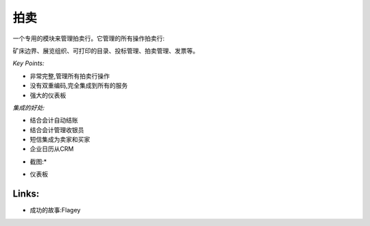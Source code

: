 .. i18n: Auction
.. i18n: -------
..

拍卖
-------

.. i18n: A dedicated module to manage auction houses. It manages all operation of an auction house:
.. i18n: deposit border, exhibition organisation, printable catalogs, bids management, auction
.. i18n: management, invoicing, etc.
..



一个专用的模块来管理拍卖行。它管理的所有操作拍卖行:

矿床边界、展览组织、可打印的目录、投标管理、拍卖管理、发票等。

.. i18n: *Key Points:*
..

*Key Points:*

.. i18n: * Extremely complete, manage all auction houses operations
.. i18n: * No double-encoding, fully integrated to all services
.. i18n: * Powerful dashboards
..



* 非常完整,管理所有拍卖行操作
* 没有双重编码,完全集成到所有的服务
* 强大的仪表板


.. i18n: *Integration Benefits:*
..

*集成的好处:*

.. i18n: * Integrated with accounting for automatic invoicing
.. i18n: * Integrated with accounting to manage cashiers
.. i18n: * SMS integration for sellers and buyers
.. i18n: * Enterprise calendars from the CRM
..



* 结合会计自动结账
* 结合会计管理收银员
* 短信集成为卖家和买家
* 企业日历从CRM


.. i18n: *Screenshot:*
..

* 截图:*

.. i18n: * Dashboard
..

* 仪表板

.. i18n: Links:
.. i18n: ++++++
..

Links:
++++++

.. i18n: * Success Stories: Flagey
..

* 成功的故事:Flagey
